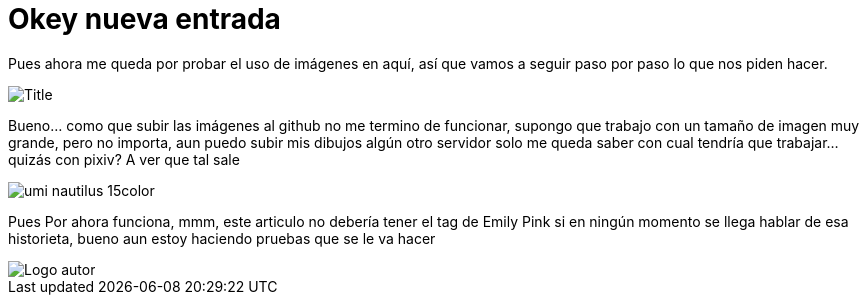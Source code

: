 = Okey nueva entrada 

:hp-tags: Emily_Pink

Pues ahora me queda por probar el uso de imágenes en aquí, así que vamos a seguir paso por paso lo que nos piden hacer.

image::https://3.bp.blogspot.com/-gmlexFbfUxQ/V2UPH1r5ZkI/AAAAAAAADjc/OAvnhDrO2QsyQYuEnZ2q5rFxKmPSLCTPACLcB/s1600/Title.png[]

Bueno... como que subir las imágenes al github no me termino de funcionar, supongo que trabajo con un tamaño de imagen muy grande, pero no importa, aun puedo subir mis dibujos algún otro servidor solo me queda saber con cual tendría que trabajar... quizás con pixiv? A ver que tal sale 

image::https://dl.dropboxusercontent.com/u/71565615/umi_nautilus_15color.png[]

Pues Por ahora funciona, mmm, este articulo no debería tener el tag de Emily Pink si en ningún momento se llega hablar de esa historieta, bueno aun estoy haciendo pruebas que se le va hacer 

image::https://2.bp.blogspot.com/-0-jmFiJGO1s/V3XsRCbbunI/AAAAAAAADkw/RT9bdANlWREhfBmE-6mWZpLJK7n8Yca7QCLcB/s1600/autorlogo1.png["Logo autor",align="center"]


